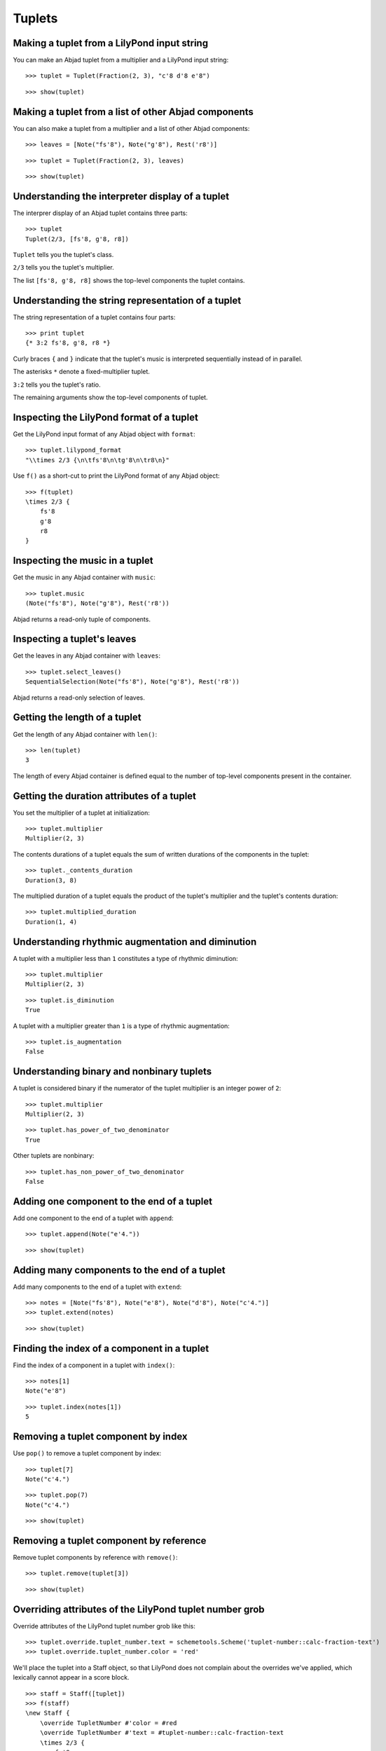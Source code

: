 Tuplets
=======

Making a tuplet from a LilyPond input string
--------------------------------------------

You can make an Abjad tuplet from a multiplier and a LilyPond input string:

::

   >>> tuplet = Tuplet(Fraction(2, 3), "c'8 d'8 e'8")


::

   >>> show(tuplet)

.. image:: images/index-1.png


Making a tuplet from a list of other Abjad components
-----------------------------------------------------

You can also make a tuplet from a multiplier and a list of other Abjad components:

::

   >>> leaves = [Note("fs'8"), Note("g'8"), Rest('r8')]


::

   >>> tuplet = Tuplet(Fraction(2, 3), leaves)


::

   >>> show(tuplet)

.. image:: images/index-2.png


Understanding the interpreter display of a tuplet
-------------------------------------------------

The interprer display of an Abjad tuplet contains three parts:

::

   >>> tuplet
   Tuplet(2/3, [fs'8, g'8, r8])


``Tuplet`` tells you the tuplet's class.

``2/3`` tells you the tuplet's multiplier.

The list ``[fs'8, g'8, r8]`` shows the top-level components the tuplet contains.

Understanding the string representation of a tuplet
---------------------------------------------------

The string representation of a tuplet contains four parts:

::

   >>> print tuplet
   {* 3:2 fs'8, g'8, r8 *}


Curly braces ``{`` and ``}`` indicate that the tuplet's music is interpreted sequentially
instead of in parallel.

The asterisks ``*`` denote a fixed-multiplier tuplet.

``3:2`` tells you the tuplet's ratio.

The remaining arguments show the top-level components of tuplet.

Inspecting the LilyPond format of a tuplet
------------------------------------------

Get the LilyPond input format of any Abjad object with ``format``:

::

   >>> tuplet.lilypond_format
   "\\times 2/3 {\n\tfs'8\n\tg'8\n\tr8\n}"


Use ``f()`` as a short-cut to print the LilyPond format of any Abjad object:

::

   >>> f(tuplet)
   \times 2/3 {
       fs'8
       g'8
       r8
   }


Inspecting the music in a tuplet
--------------------------------

Get the music in any Abjad container with ``music``:

::

   >>> tuplet.music
   (Note("fs'8"), Note("g'8"), Rest('r8'))


Abjad returns a read-only tuple of components.

Inspecting a tuplet's leaves
----------------------------

Get the leaves in any Abjad container with ``leaves``:

::

   >>> tuplet.select_leaves()
   SequentialSelection(Note("fs'8"), Note("g'8"), Rest('r8'))


Abjad returns a read-only selection of leaves.

Getting the length of a tuplet
------------------------------

Get the length of any Abjad container with ``len()``:

::

   >>> len(tuplet)
   3


The length of every Abjad container is defined equal to the number of
top-level components present in the container.

Getting the duration attributes of a tuplet
-------------------------------------------

You set the multiplier of a tuplet at initialization:

::

   >>> tuplet.multiplier
   Multiplier(2, 3)


The contents durations of a tuplet equals the sum of written durations of the components in the tuplet:

::

   >>> tuplet._contents_duration
   Duration(3, 8)


The multiplied duration of a tuplet equals the product of the tuplet's multiplier
and the tuplet's contents duration:

::

   >>> tuplet.multiplied_duration
   Duration(1, 4)


Understanding rhythmic augmentation and diminution
--------------------------------------------------

A tuplet with a multiplier less than ``1`` constitutes a type of rhythmic diminution:

::

   >>> tuplet.multiplier
   Multiplier(2, 3)


::

   >>> tuplet.is_diminution
   True


A tuplet with a multiplier greater than ``1`` is a type of rhythmic augmentation:

::

   >>> tuplet.is_augmentation
   False


Understanding binary and nonbinary tuplets
------------------------------------------

A tuplet is considered binary if the numerator of the tuplet multiplier is an integer power of ``2``:

::

   >>> tuplet.multiplier
   Multiplier(2, 3)


::

   >>> tuplet.has_power_of_two_denominator
   True


Other tuplets are nonbinary:

::

   >>> tuplet.has_non_power_of_two_denominator
   False


Adding one component to the end of a tuplet
--------------------------------------------

Add one component to the end of a tuplet with ``append``:

::

   >>> tuplet.append(Note("e'4."))


::

   >>> show(tuplet)

.. image:: images/index-3.png


Adding many components to the end of a tuplet
---------------------------------------------

Add many components to the end of a tuplet with ``extend``:

::

   >>> notes = [Note("fs'8"), Note("e'8"), Note("d'8"), Note("c'4.")]
   >>> tuplet.extend(notes)


::

   >>> show(tuplet)

.. image:: images/index-4.png


Finding the index of a component in a tuplet
--------------------------------------------

Find the index of a component in a tuplet with ``index()``:

::

   >>> notes[1]
   Note("e'8")


::

   >>> tuplet.index(notes[1])
   5


Removing a tuplet component by index
------------------------------------

Use ``pop()`` to remove a tuplet component by index:

::

   >>> tuplet[7]
   Note("c'4.")


::

   >>> tuplet.pop(7)
   Note("c'4.")


::

   >>> show(tuplet)

.. image:: images/index-5.png


Removing a tuplet component by reference
----------------------------------------

Remove tuplet components by reference with ``remove()``:

::

   >>> tuplet.remove(tuplet[3])


::

   >>> show(tuplet)

.. image:: images/index-6.png


Overriding attributes of the LilyPond tuplet number grob
--------------------------------------------------------

Override attributes of the LilyPond tuplet number grob like this:

::

   >>> tuplet.override.tuplet_number.text = schemetools.Scheme('tuplet-number::calc-fraction-text')
   >>> tuplet.override.tuplet_number.color = 'red'


We'll place the tuplet into a Staff object, so that LilyPond does not complain about
the overrides we've applied, which lexically cannot appear in a \score block.

::

   >>> staff = Staff([tuplet])
   >>> f(staff)
   \new Staff {
       \override TupletNumber #'color = #red
       \override TupletNumber #'text = #tuplet-number::calc-fraction-text
       \times 2/3 {
           fs'8
           g'8
           r8
           fs'8
           e'8
           d'8
       }
       \revert TupletNumber #'color
       \revert TupletNumber #'text
   }


::

   >>> show(staff)

.. image:: images/index-7.png


See the LilyPond docs for lists of grob attributes available.

Overriding attributes of the LilyPond tuplet bracket grob
---------------------------------------------------------

Override attributes of the LilyPond tuplet bracket grob like this:

::

   >>> tuplet.override.tuplet_bracket.color = 'red'


::

   >>> f(staff)
   \new Staff {
       \override TupletBracket #'color = #red
       \override TupletNumber #'color = #red
       \override TupletNumber #'text = #tuplet-number::calc-fraction-text
       \times 2/3 {
           fs'8
           g'8
           r8
           fs'8
           e'8
           d'8
       }
       \revert TupletBracket #'color
       \revert TupletNumber #'color
       \revert TupletNumber #'text
   }


::

   >>> show(staff)

.. image:: images/index-8.png


See the LilyPond docs for lists of grob attributes available.
